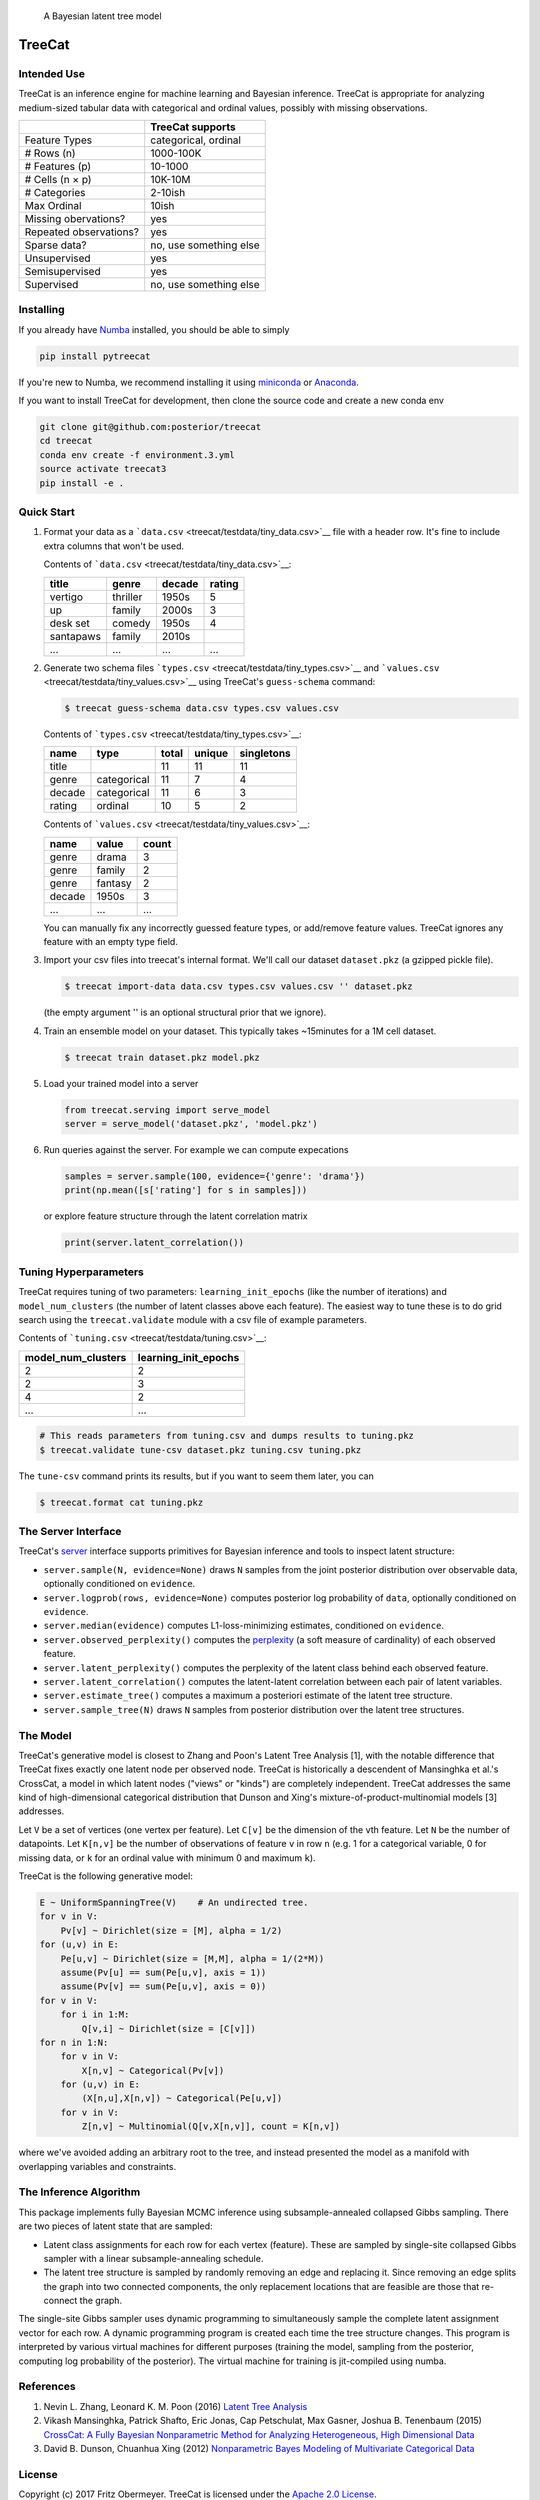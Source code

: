 .. figure:: doc/cartoon.png
   :alt: A Bayesian latent tree model

   A Bayesian latent tree model

TreeCat
=======

|Build Status| |Latest Version| |DOI| |Docs|

Intended Use
------------

TreeCat is an inference engine for machine learning and Bayesian
inference. TreeCat is appropriate for analyzing medium-sized tabular
data with categorical and ordinal values, possibly with missing
observations.

+--------------------------+--------------------------+
|                          | TreeCat supports         |
+==========================+==========================+
| Feature Types            | categorical, ordinal     |
+--------------------------+--------------------------+
| # Rows (n)               | 1000-100K                |
+--------------------------+--------------------------+
| # Features (p)           | 10-1000                  |
+--------------------------+--------------------------+
| # Cells (n × p)          | 10K-10M                  |
+--------------------------+--------------------------+
| # Categories             | 2-10ish                  |
+--------------------------+--------------------------+
| Max Ordinal              | 10ish                    |
+--------------------------+--------------------------+
| Missing obervations?     | yes                      |
+--------------------------+--------------------------+
| Repeated observations?   | yes                      |
+--------------------------+--------------------------+
| Sparse data?             | no, use something else   |
+--------------------------+--------------------------+
| Unsupervised             | yes                      |
+--------------------------+--------------------------+
| Semisupervised           | yes                      |
+--------------------------+--------------------------+
| Supervised               | no, use something else   |
+--------------------------+--------------------------+

Installing
----------

If you already have `Numba <http://numba.pydata.org>`__ installed, you
should be able to simply

.. code:: sh

    pip install pytreecat

If you're new to Numba, we recommend installing it using
`miniconda <https://conda.io/miniconda.html>`__ or
`Anaconda <https://www.continuum.io/downloads>`__.

If you want to install TreeCat for development, then clone the source
code and create a new conda env

.. code:: sh

    git clone git@github.com:posterior/treecat
    cd treecat
    conda env create -f environment.3.yml
    source activate treecat3
    pip install -e .

Quick Start
-----------

1. Format your data as a
   ```data.csv`` <treecat/testdata/tiny_data.csv>`__ file with a header
   row. It's fine to include extra columns that won't be used.

   Contents of ```data.csv`` <treecat/testdata/tiny_data.csv>`__:

   +-------------+------------+----------+----------+
   | title       | genre      | decade   | rating   |
   +=============+============+==========+==========+
   | vertigo     | thriller   | 1950s    | 5        |
   +-------------+------------+----------+----------+
   | up          | family     | 2000s    | 3        |
   +-------------+------------+----------+----------+
   | desk set    | comedy     | 1950s    | 4        |
   +-------------+------------+----------+----------+
   | santapaws   | family     | 2010s    |          |
   +-------------+------------+----------+----------+
   | ...         | ...        | ...      | ...      |
   +-------------+------------+----------+----------+

2. Generate two schema files
   ```types.csv`` <treecat/testdata/tiny_types.csv>`__ and
   ```values.csv`` <treecat/testdata/tiny_values.csv>`__ using TreeCat's
   ``guess-schema`` command:

   .. code:: sh

       $ treecat guess-schema data.csv types.csv values.csv

   Contents of ```types.csv`` <treecat/testdata/tiny_types.csv>`__:

   +----------+---------------+---------+----------+--------------+
   | name     | type          | total   | unique   | singletons   |
   +==========+===============+=========+==========+==============+
   | title    |               | 11      | 11       | 11           |
   +----------+---------------+---------+----------+--------------+
   | genre    | categorical   | 11      | 7        | 4            |
   +----------+---------------+---------+----------+--------------+
   | decade   | categorical   | 11      | 6        | 3            |
   +----------+---------------+---------+----------+--------------+
   | rating   | ordinal       | 10      | 5        | 2            |
   +----------+---------------+---------+----------+--------------+

   Contents of ```values.csv`` <treecat/testdata/tiny_values.csv>`__:

   +----------+-----------+---------+
   | name     | value     | count   |
   +==========+===========+=========+
   | genre    | drama     | 3       |
   +----------+-----------+---------+
   | genre    | family    | 2       |
   +----------+-----------+---------+
   | genre    | fantasy   | 2       |
   +----------+-----------+---------+
   | decade   | 1950s     | 3       |
   +----------+-----------+---------+
   | ...      | ...       | ...     |
   +----------+-----------+---------+

   You can manually fix any incorrectly guessed feature types, or
   add/remove feature values. TreeCat ignores any feature with an empty
   type field.

3. Import your csv files into treecat's internal format. We'll call our
   dataset ``dataset.pkz`` (a gzipped pickle file).

   .. code:: sh

       $ treecat import-data data.csv types.csv values.csv '' dataset.pkz

   (the empty argument '' is an optional structural prior that we
   ignore).

4. Train an ensemble model on your dataset. This typically takes
   ~15minutes for a 1M cell dataset.

   .. code:: sh

       $ treecat train dataset.pkz model.pkz

5. Load your trained model into a server

   .. code:: python

       from treecat.serving import serve_model
       server = serve_model('dataset.pkz', 'model.pkz')

6. Run queries against the server. For example we can compute
   expecations

   .. code:: python

       samples = server.sample(100, evidence={'genre': 'drama'})
       print(np.mean([s['rating'] for s in samples]))

   or explore feature structure through the latent correlation matrix

   .. code:: python

       print(server.latent_correlation())

Tuning Hyperparameters
----------------------

TreeCat requires tuning of two parameters: ``learning_init_epochs``
(like the number of iterations) and ``model_num_clusters`` (the number
of latent classes above each feature). The easiest way to tune these is
to do grid search using the ``treecat.validate`` module with a csv file
of example parameters.

Contents of ```tuning.csv`` <treecat/testdata/tuning.csv>`__:

+------------------------+--------------------------+
| model\_num\_clusters   | learning\_init\_epochs   |
+========================+==========================+
| 2                      | 2                        |
+------------------------+--------------------------+
| 2                      | 3                        |
+------------------------+--------------------------+
| 4                      | 2                        |
+------------------------+--------------------------+
| ...                    | ...                      |
+------------------------+--------------------------+

.. code:: sh

    # This reads parameters from tuning.csv and dumps results to tuning.pkz
    $ treecat.validate tune-csv dataset.pkz tuning.csv tuning.pkz

The ``tune-csv`` command prints its results, but if you want to seem
them later, you can

.. code:: sh

    $ treecat.format cat tuning.pkz

The Server Interface
--------------------

TreeCat's
`server <https://github.com/posterior/treecat/blob/master/treecat/serving.py>`__
interface supports primitives for Bayesian inference and tools to
inspect latent structure:

-  ``server.sample(N, evidence=None)`` draws ``N`` samples from the
   joint posterior distribution over observable data, optionally
   conditioned on ``evidence``.

-  ``server.logprob(rows, evidence=None)`` computes posterior log
   probability of ``data``, optionally conditioned on ``evidence``.

-  ``server.median(evidence)`` computes L1-loss-minimizing estimates,
   conditioned on ``evidence``.

-  ``server.observed_perplexity()`` computes the
   `perplexity <https://en.wikipedia.org/wiki/Perplexity>`__ (a soft
   measure of cardinality) of each observed feature.

-  ``server.latent_perplexity()`` computes the perplexity of the latent
   class behind each observed feature.

-  ``server.latent_correlation()`` computes the latent-latent
   correlation between each pair of latent variables.

-  ``server.estimate_tree()`` computes a maximum a posteriori estimate
   of the latent tree structure.

-  ``server.sample_tree(N)`` draws ``N`` samples from posterior
   distribution over the latent tree structures.

The Model
---------

TreeCat's generative model is closest to Zhang and Poon's Latent Tree
Analysis [1], with the notable difference that TreeCat fixes exactly one
latent node per observed node. TreeCat is historically a descendent of
Mansinghka et al.'s CrossCat, a model in which latent nodes ("views" or
"kinds") are completely independent. TreeCat addresses the same kind of
high-dimensional categorical distribution that Dunson and Xing's
mixture-of-product-multinomial models [3] addresses.

Let ``V`` be a set of vertices (one vertex per feature). Let ``C[v]`` be
the dimension of the ``v``\ th feature. Let ``N`` be the number of
datapoints. Let ``K[n,v]`` be the number of observations of feature
``v`` in row ``n`` (e.g. 1 for a categorical variable, 0 for missing
data, or ``k`` for an ordinal value with minimum 0 and maximum ``k``).

TreeCat is the following generative model:

.. code:: python

    E ~ UniformSpanningTree(V)    # An undirected tree.
    for v in V:
        Pv[v] ~ Dirichlet(size = [M], alpha = 1/2)
    for (u,v) in E:
        Pe[u,v] ~ Dirichlet(size = [M,M], alpha = 1/(2*M))
        assume(Pv[u] == sum(Pe[u,v], axis = 1))
        assume(Pv[v] == sum(Pe[u,v], axis = 0))
    for v in V:
        for i in 1:M:
            Q[v,i] ~ Dirichlet(size = [C[v]])
    for n in 1:N:
        for v in V:
            X[n,v] ~ Categorical(Pv[v])
        for (u,v) in E:
            (X[n,u],X[n,v]) ~ Categorical(Pe[u,v])
        for v in V:
            Z[n,v] ~ Multinomial(Q[v,X[n,v]], count = K[n,v])

where we've avoided adding an arbitrary root to the tree, and instead
presented the model as a manifold with overlapping variables and
constraints.

The Inference Algorithm
-----------------------

This package implements fully Bayesian MCMC inference using
subsample-annealed collapsed Gibbs sampling. There are two pieces of
latent state that are sampled:

-  Latent class assignments for each row for each vertex (feature).
   These are sampled by single-site collapsed Gibbs sampler with a
   linear subsample-annealing schedule.

-  The latent tree structure is sampled by randomly removing an edge and
   replacing it. Since removing an edge splits the graph into two
   connected components, the only replacement locations that are
   feasible are those that re-connect the graph.

The single-site Gibbs sampler uses dynamic programming to simultaneously
sample the complete latent assignment vector for each row. A dynamic
programming program is created each time the tree structure changes.
This program is interpreted by various virtual machines for different
purposes (training the model, sampling from the posterior, computing log
probability of the posterior). The virtual machine for training is
jit-compiled using numba.

References
----------

1. Nevin L. Zhang, Leonard K. M. Poon (2016) `Latent Tree
   Analysis <https://arxiv.org/pdf/1610.00085.pdf>`__
2. Vikash Mansinghka, Patrick Shafto, Eric Jonas, Cap Petschulat, Max
   Gasner, Joshua B. Tenenbaum (2015) `CrossCat: A Fully Bayesian
   Nonparametric Method for Analyzing Heterogeneous, High Dimensional
   Data <https://arxiv.org/pdf/1512.01272>`__
3. David B. Dunson, Chuanhua Xing (2012) `Nonparametric Bayes Modeling
   of Multivariate Categorical
   Data <https://dx.doi.org/10.1198%2Fjasa.2009.tm08439>`__

License
-------

Copyright (c) 2017 Fritz Obermeyer. TreeCat is licensed under the
`Apache 2.0 License </LICENSE>`__.

.. |Build Status| image:: https://travis-ci.org/posterior/treecat.svg?branch=master
   :target: https://travis-ci.org/posterior/treecat
.. |Latest Version| image:: https://badge.fury.io/py/pytreecat.svg
   :target: https://pypi.python.org/pypi/pytreecat
.. |DOI| image:: https://zenodo.org/badge/93913649.svg
   :target: https://zenodo.org/badge/latestdoi/93913649
.. |Docs| image:: https://readthedocs.org/projects/treecat/badge/?version=latest
   :target: http://treecat.readthedocs.io/en/latest/?badge=latest
